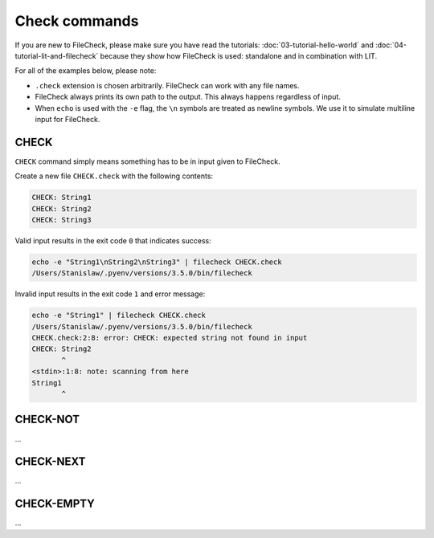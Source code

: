 Check commands
==============

If you are new to FileCheck, please make sure you have read the tutorials:
:doc:`03-tutorial-hello-world` and :doc:`04-tutorial-lit-and-filecheck` because
they show how FileCheck is used: standalone and in combination with LIT.

For all of the examples below, please note:

- ``.check`` extension is chosen arbitrarily. FileCheck can work with any file
  names.
- FileCheck always prints its own path to the output. This always happens
  regardless of input.
- When ``echo`` is used with the ``-e`` flag, the ``\n`` symbols are
  treated as newline symbols. We use it to simulate multiline input for
  FileCheck.

CHECK
-----

``CHECK`` command simply means something has to be in input given to FileCheck.

Create a new file ``CHECK.check`` with the following contents:

.. code-block:: text

    CHECK: String1
    CHECK: String2
    CHECK: String3

Valid input results in the exit code ``0`` that indicates success:

.. code-block:: bash

    echo -e "String1\nString2\nString3" | filecheck CHECK.check
    /Users/Stanislaw/.pyenv/versions/3.5.0/bin/filecheck

Invalid input results in the exit code ``1`` and error message:

.. code-block:: bash

    echo -e "String1" | filecheck CHECK.check
    /Users/Stanislaw/.pyenv/versions/3.5.0/bin/filecheck
    CHECK.check:2:8: error: CHECK: expected string not found in input
    CHECK: String2
           ^
    <stdin>:1:8: note: scanning from here
    String1
           ^

CHECK-NOT
---------

...

CHECK-NEXT
----------

...

CHECK-EMPTY
-----------

...
